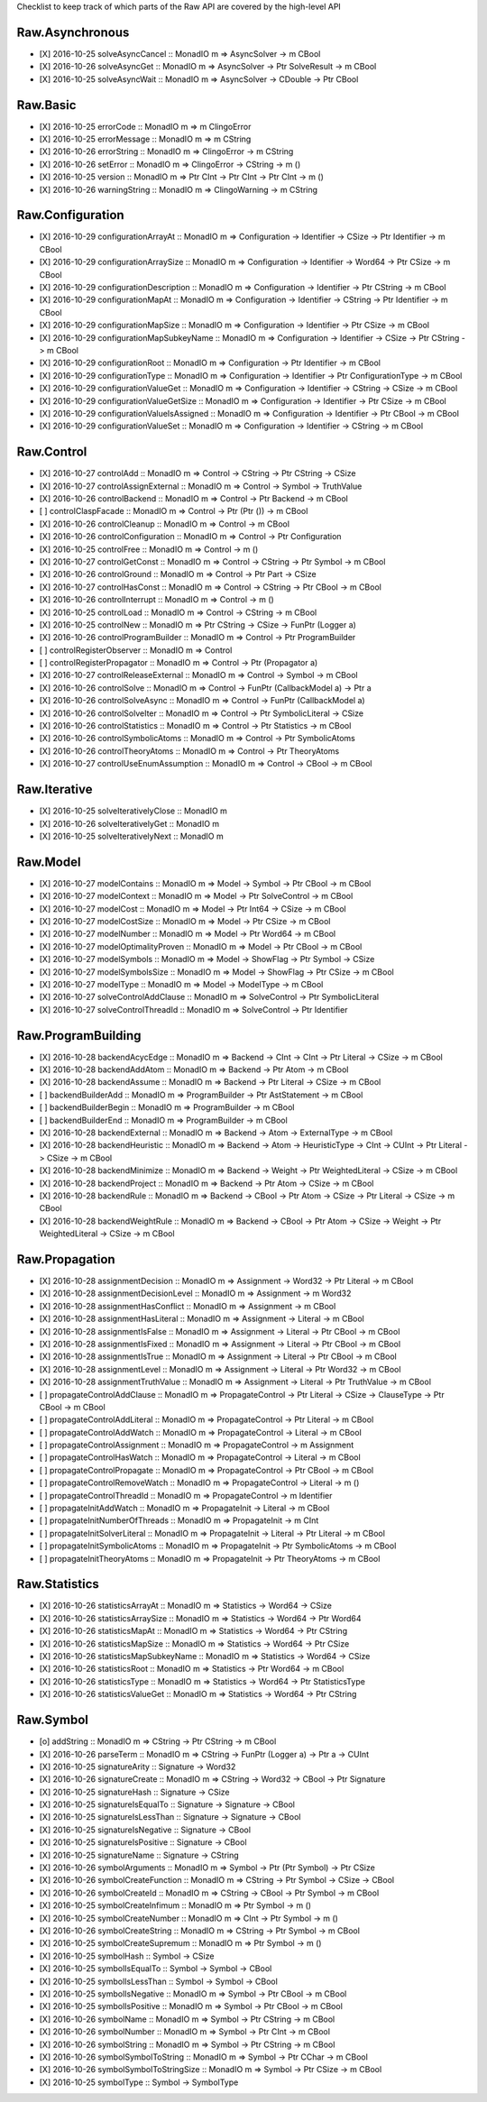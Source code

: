 Checklist to keep track of which parts of the Raw API are covered by the high-level API

Raw.Asynchronous
================
+ [X] 2016-10-25 solveAsyncCancel :: MonadIO m => AsyncSolver -> m CBool
+ [X] 2016-10-26 solveAsyncGet :: MonadIO m => AsyncSolver -> Ptr SolveResult -> m CBool
+ [X] 2016-10-25 solveAsyncWait :: MonadIO m => AsyncSolver -> CDouble -> Ptr CBool 

Raw.Basic
=========
+ [X] 2016-10-25 errorCode :: MonadIO m => m ClingoError
+ [X] 2016-10-25 errorMessage :: MonadIO m => m CString
+ [X] 2016-10-26 errorString :: MonadIO m => ClingoError -> m CString
+ [X] 2016-10-26 setError :: MonadIO m => ClingoError -> CString -> m ()
+ [X] 2016-10-25 version :: MonadIO m => Ptr CInt -> Ptr CInt -> Ptr CInt -> m ()
+ [X] 2016-10-26 warningString :: MonadIO m => ClingoWarning -> m CString

Raw.Configuration
=================
+ [X] 2016-10-29 configurationArrayAt :: MonadIO m => Configuration -> Identifier -> CSize -> Ptr Identifier -> m CBool
+ [X] 2016-10-29 configurationArraySize :: MonadIO m => Configuration -> Identifier -> Word64 -> Ptr CSize -> m CBool
+ [X] 2016-10-29 configurationDescription :: MonadIO m => Configuration -> Identifier -> Ptr CString -> m CBool
+ [X] 2016-10-29 configurationMapAt :: MonadIO m => Configuration -> Identifier -> CString -> Ptr Identifier -> m CBool
+ [X] 2016-10-29 configurationMapSize :: MonadIO m => Configuration -> Identifier -> Ptr CSize -> m CBool
+ [X] 2016-10-29 configurationMapSubkeyName :: MonadIO m => Configuration -> Identifier -> CSize -> Ptr CString -> m CBool
+ [X] 2016-10-29 configurationRoot :: MonadIO m => Configuration -> Ptr Identifier -> m CBool
+ [X] 2016-10-29 configurationType :: MonadIO m => Configuration -> Identifier -> Ptr ConfigurationType -> m CBool
+ [X] 2016-10-29 configurationValueGet :: MonadIO m => Configuration -> Identifier -> CString -> CSize -> m CBool
+ [X] 2016-10-29 configurationValueGetSize :: MonadIO m => Configuration -> Identifier -> Ptr CSize -> m CBool
+ [X] 2016-10-29 configurationValueIsAssigned :: MonadIO m => Configuration -> Identifier -> Ptr CBool -> m CBool
+ [X] 2016-10-29 configurationValueSet :: MonadIO m => Configuration -> Identifier -> CString -> m CBool

Raw.Control
===========
+ [X] 2016-10-27 controlAdd :: MonadIO m => Control -> CString -> Ptr CString -> CSize 
+ [X] 2016-10-27 controlAssignExternal :: MonadIO m => Control -> Symbol -> TruthValue 
+ [X] 2016-10-26 controlBackend :: MonadIO m => Control -> Ptr Backend -> m CBool
+ [ ] controlClaspFacade :: MonadIO m => Control -> Ptr (Ptr ()) -> m CBool
+ [X] 2016-10-26 controlCleanup :: MonadIO m => Control -> m CBool
+ [X] 2016-10-26 controlConfiguration :: MonadIO m => Control -> Ptr Configuration
+ [X] 2016-10-25 controlFree :: MonadIO m => Control -> m ()
+ [X] 2016-10-27 controlGetConst :: MonadIO m => Control -> CString -> Ptr Symbol -> m CBool
+ [X] 2016-10-26 controlGround :: MonadIO m => Control -> Ptr Part -> CSize 
+ [X] 2016-10-27 controlHasConst :: MonadIO m => Control -> CString -> Ptr CBool -> m CBool
+ [X] 2016-10-26 controlInterrupt :: MonadIO m => Control -> m ()
+ [X] 2016-10-25 controlLoad :: MonadIO m => Control -> CString -> m CBool
+ [X] 2016-10-25 controlNew :: MonadIO m => Ptr CString -> CSize -> FunPtr (Logger a) 
+ [X] 2016-10-26 controlProgramBuilder :: MonadIO m => Control -> Ptr ProgramBuilder
+ [ ] controlRegisterObserver :: MonadIO m => Control 
+ [ ] controlRegisterPropagator :: MonadIO m => Control -> Ptr (Propagator a) 
+ [X] 2016-10-27 controlReleaseExternal :: MonadIO m => Control -> Symbol -> m CBool
+ [X] 2016-10-26 controlSolve :: MonadIO m => Control -> FunPtr (CallbackModel a) -> Ptr a 
+ [X] 2016-10-26 controlSolveAsync :: MonadIO m => Control -> FunPtr (CallbackModel a) 
+ [X] 2016-10-26 controlSolveIter :: MonadIO m => Control -> Ptr SymbolicLiteral -> CSize 
+ [X] 2016-10-26 controlStatistics :: MonadIO m => Control -> Ptr Statistics -> m CBool
+ [X] 2016-10-26 controlSymbolicAtoms :: MonadIO m => Control -> Ptr SymbolicAtoms
+ [X] 2016-10-26 controlTheoryAtoms :: MonadIO m => Control -> Ptr TheoryAtoms
+ [X] 2016-10-27 controlUseEnumAssumption :: MonadIO m => Control -> CBool -> m CBool

Raw.Iterative
=============
+ [X] 2016-10-25 solveIterativelyClose :: MonadIO m 
+ [X] 2016-10-26 solveIterativelyGet :: MonadIO m 
+ [X] 2016-10-25 solveIterativelyNext :: MonadIO m 

Raw.Model
=========
+ [X] 2016-10-27 modelContains :: MonadIO m => Model -> Symbol -> Ptr CBool -> m CBool
+ [X] 2016-10-27 modelContext :: MonadIO m => Model -> Ptr SolveControl -> m CBool
+ [X] 2016-10-27 modelCost :: MonadIO m => Model -> Ptr Int64 -> CSize -> m CBool
+ [X] 2016-10-27 modelCostSize :: MonadIO m => Model -> Ptr CSize -> m CBool
+ [X] 2016-10-27 modelNumber :: MonadIO m => Model -> Ptr Word64 -> m CBool
+ [X] 2016-10-27 modelOptimalityProven :: MonadIO m => Model -> Ptr CBool -> m CBool
+ [X] 2016-10-27 modelSymbols :: MonadIO m => Model -> ShowFlag -> Ptr Symbol -> CSize 
+ [X] 2016-10-27 modelSymbolsSize :: MonadIO m => Model -> ShowFlag -> Ptr CSize -> m CBool
+ [X] 2016-10-27 modelType :: MonadIO m => Model -> ModelType -> m CBool
+ [X] 2016-10-27 solveControlAddClause :: MonadIO m => SolveControl -> Ptr SymbolicLiteral 
+ [X] 2016-10-27 solveControlThreadId :: MonadIO m => SolveControl -> Ptr Identifier 

Raw.ProgramBuilding
===================
+ [X] 2016-10-28 backendAcycEdge :: MonadIO m => Backend -> CInt -> CInt -> Ptr Literal -> CSize -> m CBool
+ [X] 2016-10-28 backendAddAtom :: MonadIO m => Backend -> Ptr Atom -> m CBool
+ [X] 2016-10-28 backendAssume :: MonadIO m => Backend -> Ptr Literal -> CSize -> m CBool
+ [ ] backendBuilderAdd :: MonadIO m => ProgramBuilder -> Ptr AstStatement -> m CBool
+ [ ] backendBuilderBegin :: MonadIO m => ProgramBuilder -> m CBool
+ [ ] backendBuilderEnd :: MonadIO m => ProgramBuilder -> m CBool
+ [X] 2016-10-28 backendExternal :: MonadIO m => Backend -> Atom -> ExternalType -> m CBool
+ [X] 2016-10-28 backendHeuristic :: MonadIO m => Backend -> Atom -> HeuristicType -> CInt -> CUInt -> Ptr Literal -> CSize -> m CBool
+ [X] 2016-10-28 backendMinimize :: MonadIO m => Backend -> Weight -> Ptr WeightedLiteral -> CSize -> m CBool
+ [X] 2016-10-28 backendProject :: MonadIO m => Backend -> Ptr Atom -> CSize -> m CBool
+ [X] 2016-10-28 backendRule :: MonadIO m => Backend -> CBool -> Ptr Atom -> CSize -> Ptr Literal -> CSize -> m CBool
+ [X] 2016-10-28 backendWeightRule :: MonadIO m => Backend -> CBool -> Ptr Atom -> CSize -> Weight -> Ptr WeightedLiteral -> CSize -> m CBool

Raw.Propagation
===============
+ [X] 2016-10-28 assignmentDecision :: MonadIO m => Assignment -> Word32 -> Ptr Literal -> m CBool
+ [X] 2016-10-28 assignmentDecisionLevel :: MonadIO m => Assignment -> m Word32
+ [X] 2016-10-28 assignmentHasConflict :: MonadIO m => Assignment -> m CBool
+ [X] 2016-10-28 assignmentHasLiteral :: MonadIO m => Assignment -> Literal -> m CBool
+ [X] 2016-10-28 assignmentIsFalse :: MonadIO m => Assignment -> Literal -> Ptr CBool -> m CBool
+ [X] 2016-10-28 assignmentIsFixed :: MonadIO m => Assignment -> Literal -> Ptr CBool -> m CBool
+ [X] 2016-10-28 assignmentIsTrue :: MonadIO m => Assignment -> Literal -> Ptr CBool -> m CBool
+ [X] 2016-10-28 assignmentLevel :: MonadIO m => Assignment -> Literal -> Ptr Word32 -> m CBool
+ [X] 2016-10-28 assignmentTruthValue :: MonadIO m => Assignment -> Literal -> Ptr TruthValue -> m CBool
+ [ ] propagateControlAddClause :: MonadIO m => PropagateControl -> Ptr Literal -> CSize -> ClauseType -> Ptr CBool -> m CBool
+ [ ] propagateControlAddLiteral :: MonadIO m => PropagateControl -> Ptr Literal -> m CBool
+ [ ] propagateControlAddWatch :: MonadIO m => PropagateControl -> Literal -> m CBool
+ [ ] propagateControlAssignment :: MonadIO m => PropagateControl -> m Assignment
+ [ ] propagateControlHasWatch :: MonadIO m => PropagateControl -> Literal -> m CBool
+ [ ] propagateControlPropagate :: MonadIO m => PropagateControl -> Ptr CBool -> m CBool
+ [ ] propagateControlRemoveWatch :: MonadIO m => PropagateControl -> Literal -> m ()
+ [ ] propagateControlThreadId :: MonadIO m => PropagateControl -> m Identifier
+ [ ] propagateInitAddWatch :: MonadIO m => PropagateInit -> Literal -> m CBool
+ [ ] propagateInitNumberOfThreads :: MonadIO m => PropagateInit -> m CInt
+ [ ] propagateInitSolverLiteral :: MonadIO m => PropagateInit -> Literal -> Ptr Literal -> m CBool
+ [ ] propagateInitSymbolicAtoms :: MonadIO m => PropagateInit -> Ptr SymbolicAtoms -> m CBool
+ [ ] propagateInitTheoryAtoms :: MonadIO m => PropagateInit -> Ptr TheoryAtoms -> m CBool

Raw.Statistics
==============
+ [X] 2016-10-26 statisticsArrayAt :: MonadIO m => Statistics -> Word64 -> CSize 
+ [X] 2016-10-26 statisticsArraySize :: MonadIO m => Statistics -> Word64 -> Ptr Word64 
+ [X] 2016-10-26 statisticsMapAt :: MonadIO m => Statistics -> Word64 -> Ptr CString 
+ [X] 2016-10-26 statisticsMapSize :: MonadIO m => Statistics -> Word64 -> Ptr CSize 
+ [X] 2016-10-26 statisticsMapSubkeyName :: MonadIO m => Statistics -> Word64 -> CSize 
+ [X] 2016-10-26 statisticsRoot :: MonadIO m => Statistics -> Ptr Word64 -> m CBool
+ [X] 2016-10-26 statisticsType :: MonadIO m => Statistics -> Word64 -> Ptr StatisticsType 
+ [X] 2016-10-26 statisticsValueGet :: MonadIO m => Statistics -> Word64 -> Ptr CString 

Raw.Symbol
==========
+ [o] addString :: MonadIO m => CString -> Ptr CString -> m CBool
+ [X] 2016-10-26 parseTerm :: MonadIO m => CString -> FunPtr (Logger a) -> Ptr a -> CUInt 
+ [X] 2016-10-25 signatureArity :: Signature -> Word32
+ [X] 2016-10-26 signatureCreate :: MonadIO m => CString -> Word32 -> CBool -> Ptr Signature 
+ [X] 2016-10-25 signatureHash :: Signature -> CSize
+ [X] 2016-10-25 signatureIsEqualTo :: Signature -> Signature -> CBool
+ [X] 2016-10-25 signatureIsLessThan :: Signature -> Signature -> CBool
+ [X] 2016-10-25 signatureIsNegative :: Signature -> CBool
+ [X] 2016-10-25 signatureIsPositive :: Signature -> CBool
+ [X] 2016-10-25 signatureName :: Signature -> CString
+ [X] 2016-10-26 symbolArguments :: MonadIO m => Symbol -> Ptr (Ptr Symbol) -> Ptr CSize 
+ [X] 2016-10-26 symbolCreateFunction :: MonadIO m => CString -> Ptr Symbol -> CSize -> CBool 
+ [X] 2016-10-26 symbolCreateId :: MonadIO m => CString -> CBool -> Ptr Symbol -> m CBool
+ [X] 2016-10-25 symbolCreateInfimum :: MonadIO m => Ptr Symbol -> m ()
+ [X] 2016-10-25 symbolCreateNumber :: MonadIO m => CInt -> Ptr Symbol -> m ()
+ [X] 2016-10-26 symbolCreateString :: MonadIO m => CString -> Ptr Symbol -> m CBool
+ [X] 2016-10-25 symbolCreateSupremum :: MonadIO m => Ptr Symbol -> m ()
+ [X] 2016-10-25 symbolHash :: Symbol -> CSize
+ [X] 2016-10-25 symbolIsEqualTo :: Symbol -> Symbol -> CBool
+ [X] 2016-10-25 symbolIsLessThan :: Symbol -> Symbol -> CBool
+ [X] 2016-10-25 symbolIsNegative :: MonadIO m => Symbol -> Ptr CBool -> m CBool
+ [X] 2016-10-25 symbolIsPositive :: MonadIO m => Symbol -> Ptr CBool -> m CBool
+ [X] 2016-10-26 symbolName :: MonadIO m => Symbol -> Ptr CString -> m CBool
+ [X] 2016-10-26 symbolNumber :: MonadIO m => Symbol -> Ptr CInt -> m CBool
+ [X] 2016-10-26 symbolString :: MonadIO m => Symbol -> Ptr CString -> m CBool
+ [X] 2016-10-26 symbolSymbolToString :: MonadIO m => Symbol -> Ptr CChar -> m CBool
+ [X] 2016-10-26 symbolSymbolToStringSize :: MonadIO m => Symbol -> Ptr CSize -> m CBool
+ [X] 2016-10-25 symbolType :: Symbol -> SymbolType

